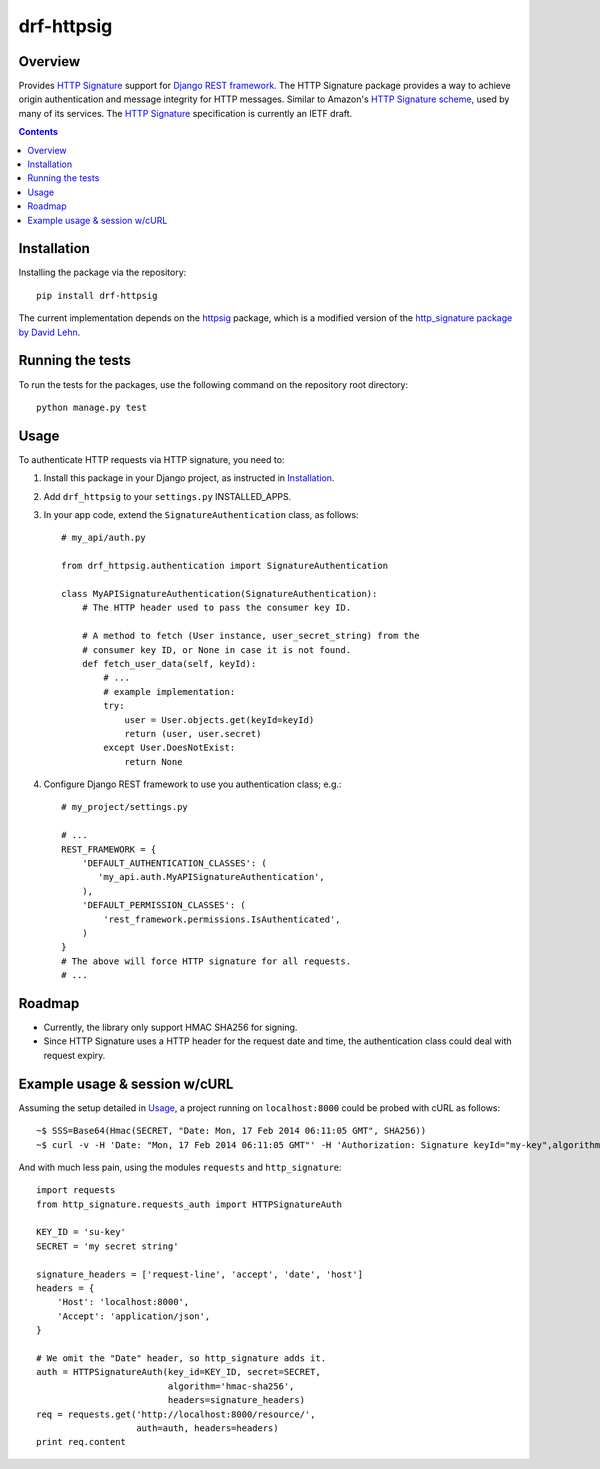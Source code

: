 ===========
drf-httpsig
===========

.. image:: https://travis-ci.org/ahknight/drf-httpsig.png?branch=master
           :target: https://travis-ci.org/ahknight/drf-httpsig


Overview
========

Provides `HTTP Signature`_ support for `Django REST framework`_. The HTTP Signature package provides a way to achieve origin authentication and message integrity for HTTP messages. Similar to Amazon's `HTTP Signature scheme`_, used by many of its services. The `HTTP Signature`_ specification is currently an IETF draft.


.. contents::

Installation
============

Installing the package via the repository::

   pip install drf-httpsig

The current implementation depends on the `httpsig`_ package, which is a modified version of the `http_signature package by David Lehn`_.


Running the tests
=================

To run the tests for the packages, use the following command on the repository root directory::

  python manage.py test

Usage
=====

To authenticate HTTP requests via HTTP signature, you need to:

1. Install this package in your Django project, as instructed in `Installation`_.
2. Add ``drf_httpsig`` to your ``settings.py`` INSTALLED_APPS.
3. In your app code, extend the ``SignatureAuthentication`` class, as follows::

    # my_api/auth.py

    from drf_httpsig.authentication import SignatureAuthentication

    class MyAPISignatureAuthentication(SignatureAuthentication):
        # The HTTP header used to pass the consumer key ID.

        # A method to fetch (User instance, user_secret_string) from the
        # consumer key ID, or None in case it is not found.
        def fetch_user_data(self, keyId):
            # ...
            # example implementation:
            try:
                user = User.objects.get(keyId=keyId)
                return (user, user.secret)
            except User.DoesNotExist:
                return None


4. Configure Django REST framework to use you authentication class; e.g.::

    # my_project/settings.py

    # ...
    REST_FRAMEWORK = {
        'DEFAULT_AUTHENTICATION_CLASSES': (
           'my_api.auth.MyAPISignatureAuthentication',
        ),
        'DEFAULT_PERMISSION_CLASSES': (
            'rest_framework.permissions.IsAuthenticated',
        )
    }
    # The above will force HTTP signature for all requests.
    # ...


Roadmap
=======

- Currently, the library only support HMAC SHA256 for signing.
- Since HTTP Signature uses a HTTP header for the request date and time, the authentication class could deal with request expiry.


Example usage & session w/cURL
==============================

Assuming the setup detailed in `Usage`_, a project running on ``localhost:8000`` could be probed with cURL as follows::

  ~$ SSS=Base64(Hmac(SECRET, "Date: Mon, 17 Feb 2014 06:11:05 GMT", SHA256))
  ~$ curl -v -H 'Date: "Mon, 17 Feb 2014 06:11:05 GMT"' -H 'Authorization: Signature keyId="my-key",algorithm="hmac-sha256",headers="date",signature="SSS"'

And with much less pain, using the modules ``requests`` and ``http_signature``::

  import requests
  from http_signature.requests_auth import HTTPSignatureAuth

  KEY_ID = 'su-key'
  SECRET = 'my secret string'

  signature_headers = ['request-line', 'accept', 'date', 'host']
  headers = {
      'Host': 'localhost:8000',
      'Accept': 'application/json',
  }

  # We omit the "Date" header, so http_signature adds it.
  auth = HTTPSignatureAuth(key_id=KEY_ID, secret=SECRET,
                           algorithm='hmac-sha256',
                           headers=signature_headers)
  req = requests.get('http://localhost:8000/resource/',
                     auth=auth, headers=headers)
  print req.content


.. References:
.. _`HTTP Signature`: https://datatracker.ietf.org/doc/draft-cavage-http-signatures/
.. _`Django REST framework`: http://django-rest-framework.org/
.. _`HTTP Signature scheme`: http://docs.aws.amazon.com/general/latest/gr/signature-version-4.html
.. _`httpsig`: https://github.com/ahknight/httpsig
.. _`http_signature package by David Lehn`: https://github.com/digitalbazaar/py-http-signature
